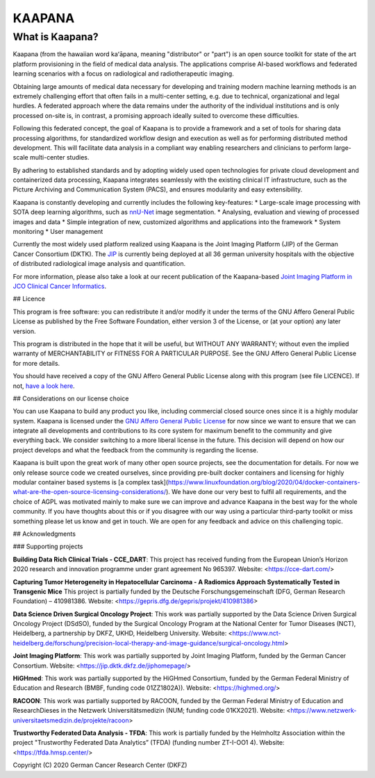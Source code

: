 .. _about_kaapana:

KAAPANA
#######

What is Kaapana?
----------------

Kaapana (from the hawaiian word kaʻāpana, meaning "distributor" or "part") is an open source toolkit for state of the art platform provisioning in the field of medical data analysis. The applications comprise  AI-based workflows and federated learning scenarios with a focus on radiological and radiotherapeutic imaging. 

Obtaining large amounts of medical data necessary for developing and training modern machine learning methods is an extremely challenging effort that often fails in a multi-center setting, e.g. due to technical, organizational and legal hurdles. A federated approach where the data remains under the authority of  the individual institutions and is only processed on-site is, in contrast, a promising approach ideally suited to overcome these difficulties.

Following this federated concept, the goal of Kaapana is to provide a framework and a set of tools for sharing data processing algorithms, for standardized workflow design and execution as well as for performing distributed method development. This will facilitate  data analysis in a compliant way enabling researchers and clinicians to perform large-scale multi-center studies.

By adhering to established standards and by adopting widely used open technologies for private cloud development and containerized data processing, Kaapana integrates seamlessly with the existing clinical IT infrastructure, such as the Picture Archiving and Communication System (PACS), and ensures modularity and easy extensibility.


Kaapana is constantly developing and currently includes the following key-features:
* Large-scale image processing with SOTA deep learning algorithms, such as `nnU-Net <https://github.com/MIC-DKFZ/nnunet/>`_ image segmentation.
* Analysing, evaluation and viewing of processed images and data
* Simple integration of new, customized algorithms and applications into the framework
* System monitoring
* User management

Currently the most widely used platform realized using Kaapana is the Joint Imaging Platform (JIP) of the German Cancer Consortium (DKTK). The `JIP <https://jip.dktk.dkfz.de/jiphomepage/>`_ is currently being deployed at all 36 german university hospitals with the objective of distributed radiological image analysis and quantification.

For more information, please also take a look at our recent publication of the Kaapana-based `Joint Imaging Platform in JCO Clinical Cancer Informatics <https://ascopubs.org/doi/full/10.1200/CCI.20.00045>`_.

## Licence

This program is free software: you can redistribute it and/or modify
it under the terms of the GNU Affero General Public License as published
by the Free Software Foundation, either version 3 of the License, or
(at your option) any later version.

This program is distributed in the hope that it will be useful,
but WITHOUT ANY WARRANTY; without even the implied warranty of
MERCHANTABILITY or FITNESS FOR A PARTICULAR PURPOSE.  See the
GNU Affero General Public License for more details.

You should have received a copy of the GNU Affero General Public License
along with this program (see file LICENCE).  
If not, `have a look here <https://www.gnu.org/licenses/>`_.

## Considerations on our license choice

You can use Kaapana to build any product you like, including commercial closed source ones since it is a highly modular system. Kaapana is licensed under the `GNU Affero General Public License <https://www.gnu.org/licenses/agpl-3.0.en.html>`_ for now since we want to ensure that we can integrate all developments and contributions to its core system for maximum benefit to the community and give everything back. We consider switching to a more liberal license in the future. This decision will depend on how our project develops and what the feedback from the community is regarding the license. 

Kaapana is built upon the great work of many other open source projects, see the documentation for details. For now we only release source code we created ourselves, since providing pre-built docker containers and licensing for highly modular container based systems is [a complex task](https://www.linuxfoundation.org/blog/2020/04/docker-containers-what-are-the-open-source-licensing-considerations/). We have done our very best to fulfil all requirements, and the choice of AGPL was motivated mainly to make sure we can improve and advance Kaapana in the best way for the whole community. If you have thoughts about this or if you disagree with our way using a particular third-party toolkit or miss something please let us know and get in touch. We are open for any feedback and advice on this challenging topic.

## Acknowledgments

### Supporting projects

**Building Data Rich Clinical Trials - CCE_DART**: This project has received funding from the European Union’s Horizon 2020 research and innovation programme under grant agreement No 965397. Website: <https://cce-dart.com/>

**Capturing Tumor Heterogeneity in Hepatocellular Carcinoma - A Radiomics Approach Systematically Tested in Transgenic Mice** This project is partially funded by the Deutsche Forschungsgemeinschaft (DFG, German Research Foundation) – 410981386. Website: <https://gepris.dfg.de/gepris/projekt/410981386>

**Data Science Driven Surgical Oncology Project**: This work was partially supported by the Data Science Driven Surgical Oncology Project (DSdSO), funded by the Surgical Oncology Program at the National Center for Tumor Diseases (NCT), Heidelberg, a partnership by DKFZ, UKHD, Heidelberg University. Website: <https://www.nct-heidelberg.de/forschung/precision-local-therapy-and-image-guidance/surgical-oncology.html>

**Joint Imaging Platform**: This work was partially supported by Joint Imaging Platform, funded by the German Cancer Consortium. Website: <https://jip.dktk.dkfz.de/jiphomepage/>

**HiGHmed**: This work was partially supported by the HiGHmed Consortium, funded by the German Federal Ministry of Education and Research (BMBF, funding code 01ZZ1802A)). Website: <https://highmed.org/>

**RACOON**: This work was partially supported by RACOON, funded by the German Federal Ministry of Education and ResearchDieses in the Netzwerk Universitätsmedizin (NUM; funding code 01KX2021). Website: <https://www.netzwerk-universitaetsmedizin.de/projekte/racoon>

**Trustworthy Federated Data Analysis - TFDA**: This work is partially funded by the Helmholtz Association within the project "Trustworthy Federated Data Analytics” (TFDA) (funding number
ZT-I-OO1 4). Website: <https://tfda.hmsp.center/>

Copyright (C) 2020  German Cancer Research Center (DKFZ)
